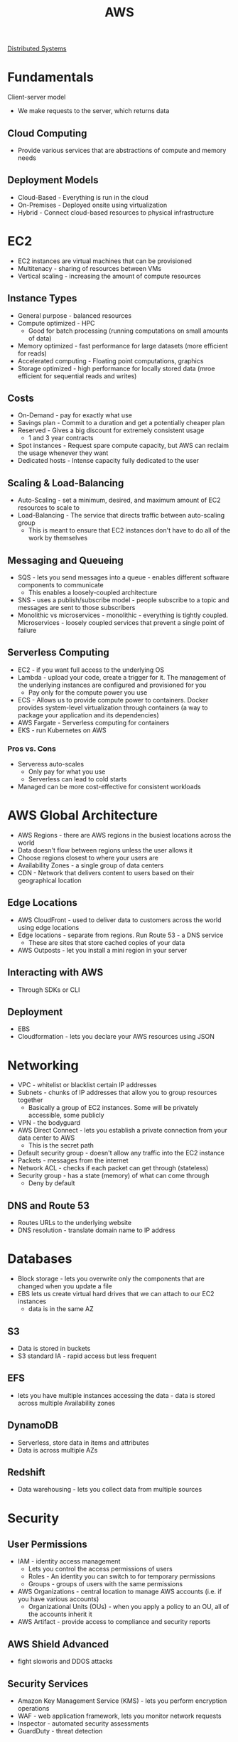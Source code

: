 :PROPERTIES:
:ID:       3DAEAED2-F8E1-41DD-BC46-585F940A4467
:END:
#+title: AWS
#+filetags: Programming

[[id:5A1C593C-55D4-4760-B85A-A7112FB017A9][Distributed Systems]]

* Fundamentals

Client-server model

- We make requests to the server, which returns data

** Cloud Computing

- Provide various services that are abstractions of compute and memory needs

** Deployment Models

- Cloud-Based - Everything is run in the cloud
- On-Premises - Deployed onsite using virtualization
- Hybrid - Connect cloud-based resources to physical infrastructure

* EC2

- EC2 instances are virtual machines that can be provisioned
- Multitenacy - sharing of resources between VMs
- Vertical scaling - increasing the amount of compute resources

** Instance Types

- General purpose - balanced resources
- Compute optimized - HPC
  - Good for batch processing (running computations on small amounts of data)
- Memory optimized - fast performance for large datasets (more efficient for reads)
- Accelerated computing - Floating point computations, graphics
- Storage optimized - high performance for locally stored data (mroe efficient for sequential reads and writes)

** Costs

- On-Demand - pay for exactly what use
- Savings plan - Commit to a duration and get a potentially cheaper plan
- Reserved - Gives a big discount for extremely consistent usage
  - 1 and 3 year contracts
- Spot instances - Request spare compute capacity, but AWS can reclaim the usage whenever they want
- Dedicated hosts - Intense capacity fully dedicated to the user

** Scaling & Load-Balancing

- Auto-Scaling - set a minimum, desired, and maximum amount of EC2 resources to scale to
- Load-Balancing - The service that directs traffic between auto-scaling group
  - This is meant to ensure that EC2 instances don't have to do all of the work by themselves

** Messaging and Queueing

- SQS - lets you send messages into a queue - enables different software components to communicate
  - This enables a loosely-coupled architecture
- SNS - uses a publish/subscribe model - people subscribe to a topic and messages are sent to those subscribers
- Monolithic vs microservices - monolithic - everything is tightly coupled. Microservices - loosely coupled services that prevent a single point of failure

** Serverless Computing

- EC2 - if you want full access to the underlying OS
- Lambda - upload your code, create a trigger for it. The management of the underlying instances are configured and provisioned for you
  - Pay only for the compute power you use
- ECS - Allows us to provide compute power to containers. Docker provides system-level virtualization through containers (a way to package your application and its dependencies)
- AWS Fargate - Serverless computing for containers
- EKS - run Kubernetes on AWS

*** Pros vs. Cons

    - Serveress auto-scales
      - Only pay for what you use
      - Serverless can lead to cold starts
    - Managed can be more cost-effective for consistent workloads

* AWS Global Architecture

- AWS Regions - there are AWS regions in the busiest locations across the world
- Data doesn't flow between regions unless the user allows it
- Choose regions closest to where your users are
- Availability Zones - a single group of data centers
- CDN - Network that delivers content to users based on their geographical location

** Edge Locations

- AWS CloudFront - used to deliver data to customers across the world using edge locations
- Edge locations - separate from regions. Run Route 53 - a DNS service
  - These are sites that store cached copies of your data
- AWS Outposts - let you install a mini region in your server

** Interacting with AWS

- Through SDKs or CLI

** Deployment

- EBS
- Cloudformation - lets you declare your AWS resources using JSON

* Networking

- VPC                - whitelist or blacklist certain IP addresses
- Subnets            - chunks of IP addresses that allow you to group resources together
  - Basically a group of EC2 instances. Some will be privately accessible, some publicly
- VPN                - the bodyguard
- AWS Direct Connect - lets you establish a private connection from your data center to AWS
  - This is the secret path
- Default security group - doesn't allow any traffic into the EC2 instance
- Packets - messages from the internet
- Network ACL - checks if each packet can get through (stateless)
- Security group - has a state (memory) of what can come through
  - Deny by default

** DNS and Route 53

- Routes URLs to the underlying website
- DNS resolution - translate domain name to IP address

* Databases

- Block storage - lets you overwrite only the components that are changed when you update a file
- EBS lets us create virtual hard drives that we can attach to our EC2 instances
  - data is in the same AZ

** S3

- Data is stored in buckets
- S3 standard IA - rapid access but less frequent

** EFS

- lets you have multiple instances accessing the data - data is stored across multiple Availability zones

** DynamoDB

- Serverless, store data in items and attributes
- Data is across multiple AZs

** Redshift

- Data warehousing - lets you collect data from multiple sources

* Security
** User Permissions

- IAM - identity access management
  - Lets you control the access permissions of users
  - Roles - An identity you can switch to for temporary permissions
  - Groups - groups of users with the same permissions
- AWS Organizations - central location to manage AWS accounts (i.e. if you have various accounts)
  - Organizational Units (OUs) - when you apply a policy to an OU, all of the accounts inherit it
- AWS Artifact - provide access to compliance and security reports

** AWS Shield Advanced

- fight sloworis and DDOS attacks

** Security Services

- Amazon Key Management Service (KMS) - lets you perform encryption operations
- WAF - web application framework, lets you monitor network requests
- Inspector - automated security assessments
- GuardDuty - threat detection

* Monitoring and Analytics

- Cloudwatch - set alarms based on triggers
- CloudTrail - log every request (API call) to AWS
- AWS Trusted Advisor - Check the security, performance, cost of your system, fault tolerance, and provide advice

* Billing

- Dashboard - show all of your billing info
- Consolidated billing - get a singular bill if you have multiple AWS accounts for the same company
- Budget - you can set a budget and get an alert if you're close to the threshold
- Cost Explorer - visualize spending
- Support plans - business gives you Trusted avdisor
- AWS Marketplace - independently created AWS services

* Migration and Innovation

* Organizations, IAM

  https://aws.amazon.com/blogs/security/how-to-use-aws-organizations-to-automate-end-to-end-account-creation/

  #+BEGIN_SRC sh
  aws iam create-user --user-name your-username

# Attach a policy to the user (start with minimal permissions)
aws iam attach-user-policy --user-name your-username --policy-arn arn:aws:iam::aws:policy/ReadOnlyAccess

# Create a role (run this in each member account)
aws iam create-role --role-name CrossAccountAccess --assume-role-policy-document file://trust-policy.json
  #+END_SRC

#+BEGIN_SRC json
{
  "Version": "2012-10-17",
  "Statement": [
    {
      "Effect": "Allow",
      "Principal": {
        "AWS": "arn:aws:iam::MASTER_ACCOUNT_ID:root"
      },
      "Action": "sts:AssumeRole"
    }
  ]
}
#+END_SRC

Configure each account with the AWS CLI

#+BEGIN_SRC sh
aws configure --profile master-account
aws configure --profile project1
aws configure --profile project2
#+END_SRC

For the member account profiles, use the ARN of the cross-account role instead of access keys:

#+BEGIN_SRC sh
[profile project1]
role_arn = arn:aws:iam::PROJECT1_ACCOUNT_ID:role/CrossAccountAccess
source_profile = master-account
#+END_SRC

* Fargate

  https://medium.com/@arliber/aws-fargate-from-start-to-finish-for-a-nodejs-app-9a0e5fbf6361

  - Create a cluster (networking only)
  - Create task definition. Set up port mapping for whichever port the app runs on
  - Create a load balancer
    - Create a new security group
      - It should take traffic on port 80 and 443
      - Make sure the security group allows inbound traffic on port 80 and 443 from all ips
    - Target group points to fargate instance
      - Set up one for HTTP and one for HTTPS
      - Select IP as the target type
      - The port should be the application port
  - Create a service - runs the task definition in the cluster
    - The service should use the existing listener on port 443
    - Create a custom security group with the port (3000) for [[id:D846457A-1522-4ADA-999B-35095AA0AB4A][SvelteKit]]
      - Make it available to all: 0.0.0.0/0,::/0
    - Click on the security group of this service and enable it to receive inbound traffic from the LB
      - TCP - application port -> the security group of the LB
    - Select the ALB and the existing target groups

** TODO use the CLI or terraform next time I do all this

* Route 53

  - Create a hosted zone
  - Copy over nameservers
  - Alias -> load balancer
  - Go to ACM and create a certificate
  - Create the record in S3
  - Create a www cname, make sure you have a record for it in ACM
  - Make sure the load balancer has the new record
